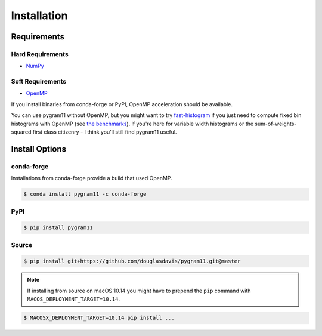 Installation
============

Requirements
------------

Hard Requirements
^^^^^^^^^^^^^^^^^

- NumPy_

Soft Requirements
^^^^^^^^^^^^^^^^^

- OpenMP_

If you install binaries from conda-forge or PyPI, OpenMP acceleration
should be available.

You can use pygram11 without OpenMP, but you might want to try
`fast-histogram <https://github.com/astrofrog/fast-histogram>`_ if you
just need to compute fixed bin histograms with OpenMP (see `the
benchmarks <purpose.html#some-benchmarks>`__). If you're here for
variable width histograms or the sum-of-weights-squared first class
citizenry - I think you'll still find pygram11 useful.


Install Options
---------------

conda-forge
^^^^^^^^^^^

Installations from conda-forge provide a build that used OpenMP.

.. code-block:: none

   $ conda install pygram11 -c conda-forge

PyPI
^^^^

.. code-block:: none

   $ pip install pygram11


Source
^^^^^^

.. code-block:: none

   $ pip install git+https://github.com/douglasdavis/pygram11.git@master

.. note::

   If installing from source on macOS 10.14 you might have to prepend
   the ``pip`` command with ``MACOS_DEPLOYMENT_TARGET=10.14``.

.. code-block:: none

   $ MACOSX_DEPLOYMENT_TARGET=10.14 pip install ...


.. _pybind11: https://github.com/pybind/pybind11
.. _NumPy: http://www.numpy.org/
.. _OpenMP: https://www.openmp.org/

